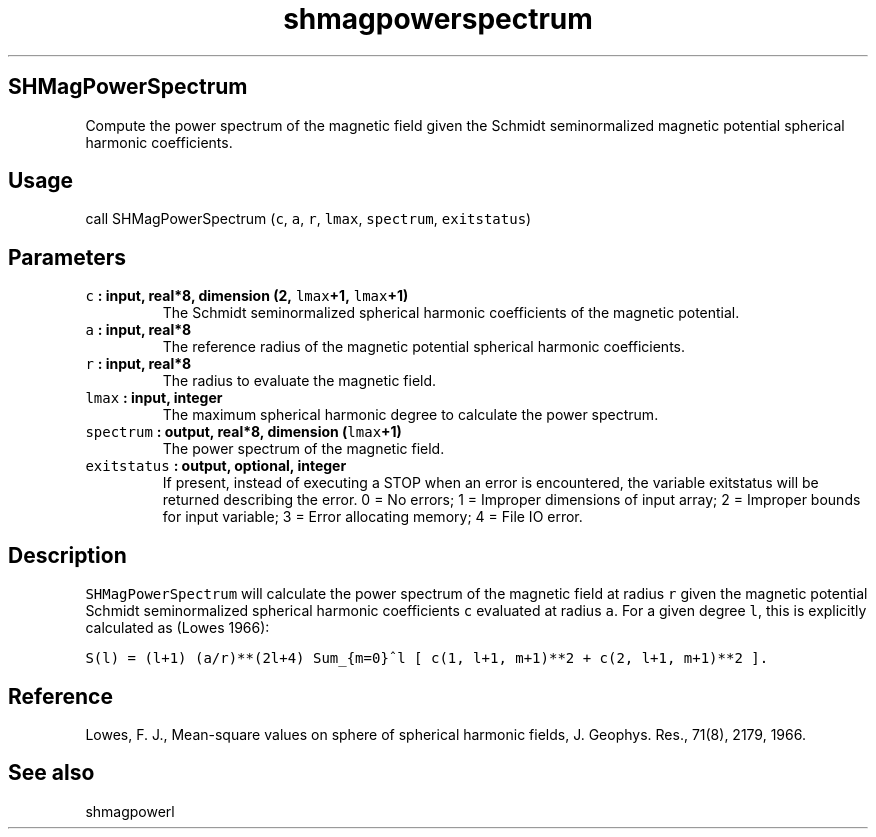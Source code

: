 .\" Automatically generated by Pandoc 1.18
.\"
.TH "shmagpowerspectrum" "1" "2016\-12\-05" "Fortran 95" "SHTOOLS 4.0"
.hy
.SH SHMagPowerSpectrum
.PP
Compute the power spectrum of the magnetic field given the Schmidt
seminormalized magnetic potential spherical harmonic coefficients.
.SH Usage
.PP
call SHMagPowerSpectrum (\f[C]c\f[], \f[C]a\f[], \f[C]r\f[],
\f[C]lmax\f[], \f[C]spectrum\f[], \f[C]exitstatus\f[])
.SH Parameters
.TP
.B \f[C]c\f[] : input, real*8, dimension (2, \f[C]lmax\f[]+1, \f[C]lmax\f[]+1)
The Schmidt seminormalized spherical harmonic coefficients of the
magnetic potential.
.RS
.RE
.TP
.B \f[C]a\f[] : input, real*8
The reference radius of the magnetic potential spherical harmonic
coefficients.
.RS
.RE
.TP
.B \f[C]r\f[] : input, real*8
The radius to evaluate the magnetic field.
.RS
.RE
.TP
.B \f[C]lmax\f[] : input, integer
The maximum spherical harmonic degree to calculate the power spectrum.
.RS
.RE
.TP
.B \f[C]spectrum\f[] : output, real*8, dimension (\f[C]lmax\f[]+1)
The power spectrum of the magnetic field.
.RS
.RE
.TP
.B \f[C]exitstatus\f[] : output, optional, integer
If present, instead of executing a STOP when an error is encountered,
the variable exitstatus will be returned describing the error.
0 = No errors; 1 = Improper dimensions of input array; 2 = Improper
bounds for input variable; 3 = Error allocating memory; 4 = File IO
error.
.RS
.RE
.SH Description
.PP
\f[C]SHMagPowerSpectrum\f[] will calculate the power spectrum of the
magnetic field at radius \f[C]r\f[] given the magnetic potential Schmidt
seminormalized spherical harmonic coefficients \f[C]c\f[] evaluated at
radius \f[C]a\f[].
For a given degree \f[C]l\f[], this is explicitly calculated as (Lowes
1966):
.PP
\f[C]S(l)\ =\ (l+1)\ (a/r)**(2l+4)\ Sum_{m=0}^l\ [\ c(1,\ l+1,\ m+1)**2\ +\ c(2,\ l+1,\ m+1)**2\ ].\f[]
.SH Reference
.PP
Lowes, F.
J., Mean\-square values on sphere of spherical harmonic fields, J.
Geophys.
Res., 71(8), 2179, 1966.
.SH See also
.PP
shmagpowerl
